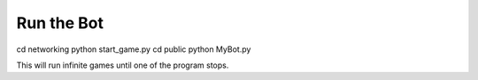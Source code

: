 .. _run:



Run the Bot
=======================

cd networking
python start_game.py
cd public
python MyBot.py

This will run infinite games until one of the program stops.